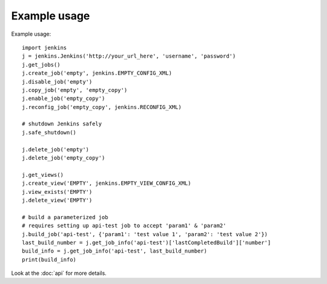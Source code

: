 Example usage
=============

Example usage::

    import jenkins
    j = jenkins.Jenkins('http://your_url_here', 'username', 'password')
    j.get_jobs()
    j.create_job('empty', jenkins.EMPTY_CONFIG_XML)
    j.disable_job('empty')
    j.copy_job('empty', 'empty_copy')
    j.enable_job('empty_copy')
    j.reconfig_job('empty_copy', jenkins.RECONFIG_XML)

    # shutdown Jenkins safely
    j.safe_shutdown()

    j.delete_job('empty')
    j.delete_job('empty_copy')

    j.get_views()
    j.create_view('EMPTY', jenkins.EMPTY_VIEW_CONFIG_XML)
    j.view_exists('EMPTY')
    j.delete_view('EMPTY')

    # build a parameterized job
    # requires setting up api-test job to accept 'param1' & 'param2'
    j.build_job('api-test', {'param1': 'test value 1', 'param2': 'test value 2'})
    last_build_number = j.get_job_info('api-test')['lastCompletedBuild']['number']
    build_info = j.get_job_info('api-test', last_build_number)
    print(build_info)

Look at the :doc:`api` for more details.
